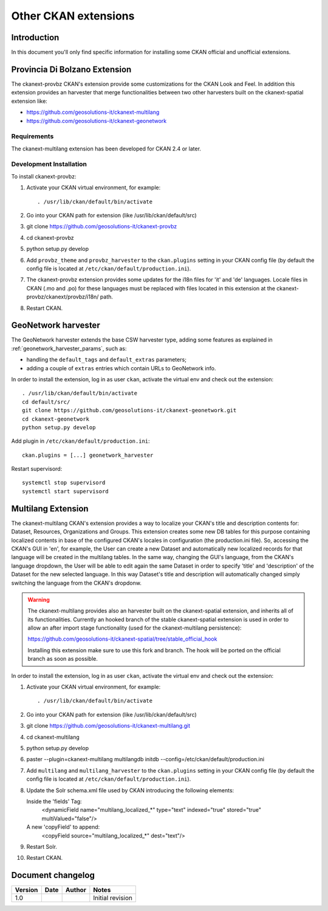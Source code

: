 .. _install_ckan_other:

#####################
Other CKAN extensions
#####################

============
Introduction
============

In this document you'll only find specific information for installing some CKAN official and
unofficial extensions.

.. _extension_tracker:

==============================
Provincia Di Bolzano Extension
==============================

The ckanext-provbz CKAN's extension provide some customizations for the CKAN Look and Feel.
In addition this extension provides an harvester that merge functionalities between two other 
harvesters built on the ckanext-spatial extension like:

- https://github.com/geosolutions-it/ckanext-multilang
- https://github.com/geosolutions-it/ckanext-geonetwork

------------
Requirements
------------

The ckanext-multilang extension has been developed for CKAN 2.4 or later.

------------------------
Development Installation
------------------------

To install ckanext-provbz:

1. Activate your CKAN virtual environment, for example::

     . /usr/lib/ckan/default/bin/activate

2. Go into your CKAN path for extension (like /usr/lib/ckan/default/src)

3. git clone https://github.com/geosolutions-it/ckanext-provbz

4. cd ckanext-provbz

5. python setup.py develop

6. Add ``provbz_theme``  and ``provbz_harvester`` to the ``ckan.plugins`` setting in your CKAN
   config file (by default the config file is located at
   ``/etc/ckan/default/production.ini``).

7. The ckanext-provbz extension provides some updates for the i18n files for 'it' and 'de' languages. 
   Locale files in CKAN (.mo and .po) for these languages must be replaced with files located in this 
   extension at the ckanext-provbz/ckanext/provbz/i18n/ path.

8. Restart CKAN.

====================
GeoNetwork harvester
====================

The GeoNetwork harvester extends the base CSW harvester type, adding some features
as explained in :ref:`geonetwork_harvester_params`, such as:

* handling the ``default_tags`` and ``default_extras`` parameters;
* adding a couple of ``extras`` entries which contain URLs to GeoNetwork info.


In order to install the extension, log in as user ``ckan``, activate the virtual env and check out the extension::

   . /usr/lib/ckan/default/bin/activate
   cd default/src/
   git clone https://github.com/geosolutions-it/ckanext-geonetwork.git
   cd ckanext-geonetwork
   python setup.py develop

Add plugin in ``/etc/ckan/default/production.ini``::

   ckan.plugins = [...] geonetwork_harvester

Restart supervisord::

   systemctl stop supervisord
   systemctl start supervisord

====================
Multilang Extension
====================

The ckanext-multilang CKAN's extension provides a way to localize your CKAN's title and description contents for: 
Dataset, Resources, Organizations and Groups. This extension creates some new DB tables for this purpose containing 
localized contents in base of the configured CKAN's locales in configuration (the production.ini file). So, accessing 
the CKAN's GUI in 'en', for example, the User can create a new Dataset and automatically new localized records for that 
language will be created in the multilang tables. In the same way, changing the GUI's language, from the CKAN's language 
dropdown, the User will be able to edit again the same Dataset in order to specify 'title' and 'description' of the Dataset 
for the new selected language. In this way Dataset's title and description will automatically changed simply switching the 
language from the CKAN's dropdonw.

.. warning:: The ckanext-multilang provides also an harvester built on the ckanext-spatial extension, and inherits all of its functionalities. Currently an hooked branch of the stable ckanext-spatial extension is used in order to allow an after import stage functionality (used for the ckanext-multilang persistence):

			 https://github.com/geosolutions-it/ckanext-spatial/tree/stable_official_hook
			 
			 Installing this extension make sure to use this fork and branch. The hook will be ported on the official branch as soon as possible.

In order to install the extension, log in as user ``ckan``, activate the virtual env and check out the extension::

1. Activate your CKAN virtual environment, for example::

     . /usr/lib/ckan/default/bin/activate

2. Go into your CKAN path for extension (like /usr/lib/ckan/default/src)

3. git clone https://github.com/geosolutions-it/ckanext-multilang.git

4. cd ckanext-multilang

5. python setup.py develop

6. paster --plugin=ckanext-multilang multilangdb initdb --config=/etc/ckan/default/production.ini

7. Add ``multilang`` and ``multilang_harvester`` to the ``ckan.plugins`` setting in your CKAN
   config file (by default the config file is located at
   ``/etc/ckan/default/production.ini``).
   
8. Update the Solr schema.xml file used by CKAN introducing the following elements:
   
   Inside the 'fields' Tag:
      <dynamicField name="multilang_localized_*" type="text" indexed="true" stored="true" multiValued="false"/>
   
   A new 'copyField' to append:
      <copyField source="multilang_localized_*" dest="text"/>

9. Restart Solr.

10. Restart CKAN.


==================
Document changelog
==================

+---------+------------+--------+------------------+
| Version | Date       | Author | Notes            |
+=========+============+========+==================+
| 1.0     |            |        | Initial revision |
+---------+------------+--------+------------------+
